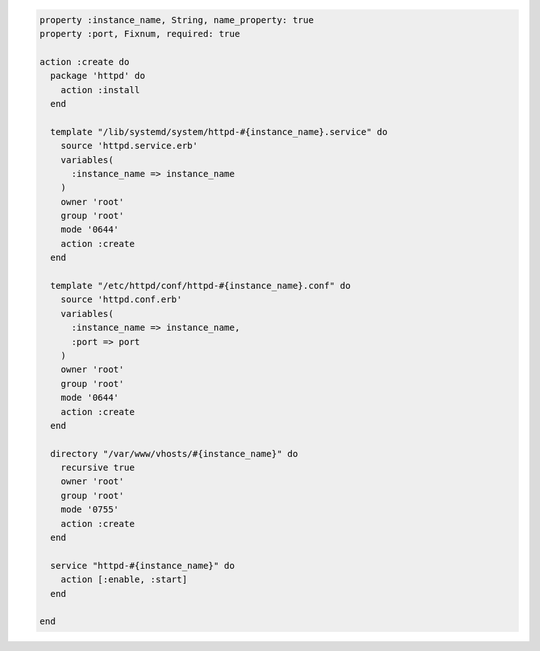 .. The contents of this file may be included in multiple topics (using the includes directive).
.. The contents of this file should be modified in a way that preserves its ability to appear in multiple topics.
.. This file is hooked into a slide deck
.. This is the consolidated version of includes_custom_resources_slide_website_final_resource_part1, includes_custom_resources_slide_website_final_resource_part2, includes_custom_resources_slide_website_final_resource_part3

.. code-block:: ruby

   property :instance_name, String, name_property: true
   property :port, Fixnum, required: true
   
   action :create do
     package 'httpd' do
       action :install
     end
   
     template "/lib/systemd/system/httpd-#{instance_name}.service" do
       source 'httpd.service.erb'
       variables(
         :instance_name => instance_name
       )
       owner 'root'
       group 'root'
       mode '0644'
       action :create
     end

     template "/etc/httpd/conf/httpd-#{instance_name}.conf" do
       source 'httpd.conf.erb'
       variables(
         :instance_name => instance_name,
         :port => port
       )
       owner 'root'
       group 'root'
       mode '0644'
       action :create
     end
   
     directory "/var/www/vhosts/#{instance_name}" do
       recursive true
       owner 'root'
       group 'root'
       mode '0755'
       action :create
     end
   
     service "httpd-#{instance_name}" do
       action [:enable, :start]
     end
       
   end
